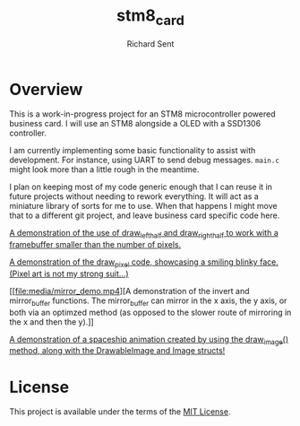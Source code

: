 #+TITLE: stm8_card
#+AUTHOR: Richard Sent

* Overview

This is a work-in-progress project for an STM8 microcontroller powered
business card. I will use an STM8 alongside a OLED with a SSD1306
controller.

I am currently implementing some basic functionality to assist with
development. For instance, using UART to send debug messages. =main.c=
might look more than a little rough in the meantime.

I plan on keeping most of my code generic enough that I can reuse it
in future projects without needing to rework everything. It will act
as a miniature library of sorts for me to use. When that happens I
might move that to a different git project, and leave business card
specific code here.

[[file:media/20210215_153346_scaled.jpg]]

[[file:media/independent_movement.mp4][A demonstration of the use of draw_left_half and draw_right_half to
work with a framebuffer smaller than the number of pixels.]]

[[file:media/draw_pixel_demo.mp4][A demonstration of the draw_pixel code, showcasing a smiling blinky
face. (Pixel art is not my strong suit...)]]

[[file:media/mirror_demo.mp4][A demonstration of the invert and
mirror_buffer functions. The mirror_buffer can mirror in the x axis,
the y axis, or both via an optimzed method (as opposed to the slower
route of mirroring in the x and then the y).]]

[[file:media/spaceship.mp4][A demonstration of a spaceship animation created by using the
draw_image() method, along with the DrawableImage and Image structs!]]

* License

This project is available under the terms of the [[https://opensource.org/licenses/MIT][MIT License]].

